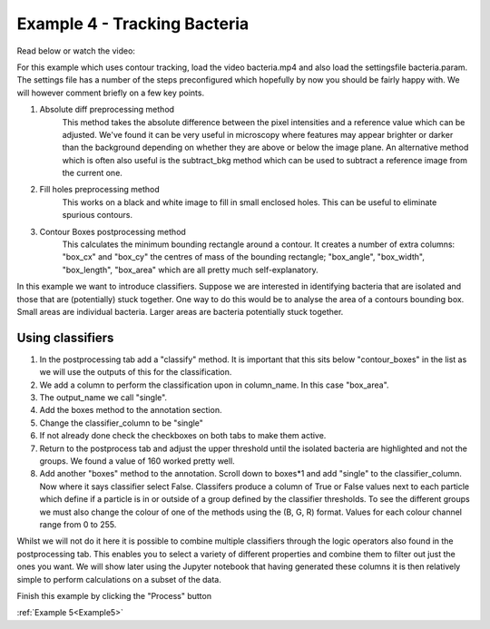 .. _Example4:

Example 4 - Tracking Bacteria
=============================

Read below or watch the video:

.. raw:: html

   <iframe width="560" height="315" src="https://www.youtube.com/embed/h5RnKATDjew" title="YouTube video player" frameborder="0" allow="accelerometer; autoplay; clipboard-write;      encrypted-media; gyroscope; picture-in-picture" allowfullscreen></iframe> 

For this example which uses contour tracking, load the video bacteria.mp4 and also load the settingsfile bacteria.param.
The settings file has a number of the steps preconfigured which hopefully by now you should
be fairly happy with. We will however comment briefly on a few key points. 

1. Absolute diff preprocessing method
    This method takes the absolute difference between the pixel intensities and a reference 
    value which can be adjusted. We've found it can be very useful in microscopy where
    features may appear brighter or darker than the background depending on whether they 
    are above or below the image plane. An alternative method which is often also useful
    is the subtract_bkg method which can be used to subtract a reference image from the current one.

2. Fill holes preprocessing method
    This works on a black and white image to fill in small enclosed holes. This can be useful
    to eliminate spurious contours. 

3. Contour Boxes postprocessing method
    This calculates the minimum bounding rectangle around a contour. It creates a number of extra
    columns: "box_cx" and "box_cy" the centres of mass of the bounding rectangle; "box_angle", "box_width", "box_length", "box_area" 
    which are all pretty much self-explanatory. 

In this example we want to introduce classifiers. Suppose we are interested in identifying bacteria 
that are isolated and those that are (potentially) stuck together. One way to do this would 
be to analyse the area of a contours bounding box. Small areas are individual bacteria. Larger
areas are bacteria potentially stuck together.

.. figure:: /resources/bacteria.png
    :width: 400
    :align: center

Using classifiers
-----------------
1. In the postprocessing tab add a "classify" method. It is important that this sits below "contour_boxes" in the list as we will use the outputs of this for the classification.
2. We add a column to perform the classification upon in column_name. In this case "box_area".
3. The output_name we call "single".
4. Add the boxes method to the annotation section.
5. Change the classifier_column to be "single"
6. If not already done check the checkboxes on both tabs to make them active. 
7. Return to the postprocess tab and adjust the upper threshold until the isolated bacteria are highlighted and not the groups. We found a value of 160 worked pretty well.
8. Add another "boxes" method to the annotation. Scroll down to boxes*1 and add "single" to the classifier_column. Now where it says classifier select False. Classifers produce a column of True or False values next to each particle which define if a particle is in or outside of a group defined by the classifier thresholds. To see the different groups we must also change the colour of one of the methods using the (B, G, R) format. Values for each colour channel range from 0 to 255.

Whilst we will not do it here it is possible to combine multiple classifiers through the logic operators also 
found in the postprocessing tab. This enables you to select a variety of different properties and combine them
to filter out just the ones you want. We will show later using the Jupyter notebook that having generated these columns
it is then relatively simple to perform calculations on a subset of the data.

Finish this example by clicking the "Process" button

:ref:`Example 5<Example5>` 
